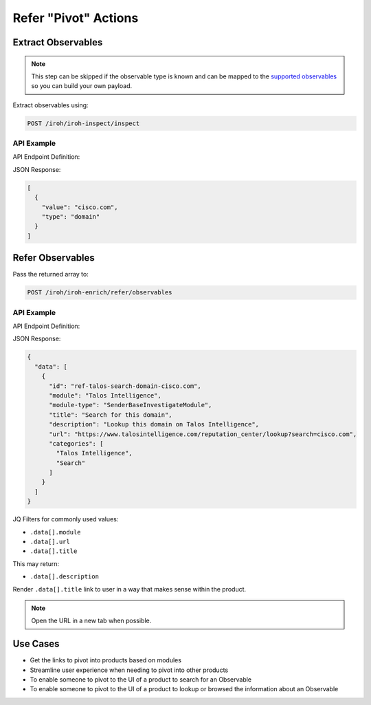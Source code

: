 Refer "Pivot" Actions
=====================

Extract Observables
^^^^^^^^^^^^^^^^^^^

.. note::

    This step can be skipped if the observable type is known and can be mapped to the `supported observables <https://github.com/threatgrid/ctim/blob/master/src/ctim/schemas/vocabularies.cljc#L254>`_ so you can build your own payload.

Extract observables using:

.. code::

    POST /iroh/iroh-inspect/inspect

API Example
"""""""""""

API Endpoint Definition:

.. http:example::

    POST https://visibility.amp.cisco.com/iroh/iroh-inspect/inspect HTTP/1.1
    Authorization: Bearer ${jwt}
    Content-Type: application/json

    {
      "content": "cisco.com"
    }

JSON Response:

.. code-block:: JSON

    [
      {
        "value": "cisco.com",
        "type": "domain"
      }
    ]

Refer Observables
^^^^^^^^^^^^^^^^^

Pass the returned array to:

.. code::

    POST /iroh/iroh-enrich/refer/observables

API Example
"""""""""""

API Endpoint Definition:

.. http:example::

    POST https://visibility.amp.cisco.com/iroh/iroh-enrich/refer/observables HTTP/1.1
    Authorization: Bearer ${jwt}
    Content-Type: application/json

    [
      {
        "value": "cisco.com",
        "type": "domain"
      }
    ]

JSON Response:

.. code-block:: JSON

    {
      "data": [
        {
          "id": "ref-talos-search-domain-cisco.com",
          "module": "Talos Intelligence",
          "module-type": "SenderBaseInvestigateModule",
          "title": "Search for this domain",
          "description": "Lookup this domain on Talos Intelligence",
          "url": "https://www.talosintelligence.com/reputation_center/lookup?search=cisco.com",
          "categories": [
            "Talos Intelligence",
            "Search"
          ]
        }
      ]
    }

JQ Filters for commonly used values:

- ``.data[].module``
- ``.data[].url``
- ``.data[].title``

This may return:

- ``.data[].description``

Render ``.data[].title`` link to user in a way that makes sense within the product.

.. Note::

    Open the URL in a new tab when possible.

Use Cases
^^^^^^^^^

- Get the links to pivot into products based on modules
- Streamline user experience when needing to pivot into other products
- To enable someone to pivot to the UI of a product to search for an Observable
- To enable someone to pivot to the UI of a product to lookup or browsed the information about an Observable
